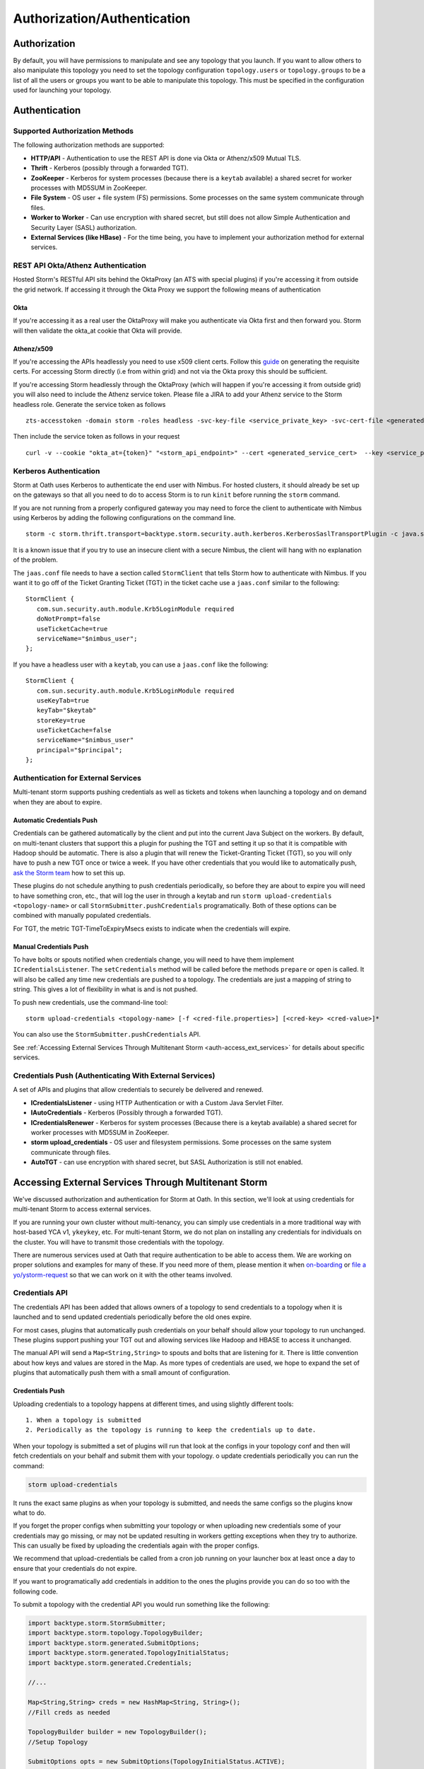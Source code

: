 ============================
Authorization/Authentication
============================


Authorization
=============

By default, you will have permissions to manipulate and see any topology that you
launch. If you want to allow others to also manipulate this topology you need to
set the topology configuration ``topology.users`` or ``topology.groups`` to be a list of all the users or groups you want to
be able to manipulate this topology. This must be specified in the configuration used for
launching your topology.


Authentication
==============

Supported Authorization Methods
-------------------------------

The following authorization methods are supported:

- **HTTP/API** - Authentication to use the REST API is done via Okta or Athenz/x509 Mutual TLS.
- **Thrift** - Kerberos (possibly through a forwarded TGT).
- **ZooKeeper** - Kerberos for system processes (because there is a ``keytab`` available) a
  shared secret for worker processes with MD5SUM in ZooKeeper.
- **File System** - OS user + file system (FS) permissions. Some processes on the same system communicate through files.
- **Worker to Worker** - Can use encryption with shared secret, but still does not
  allow Simple Authentication and Security Layer (SASL) authorization.
- **External Services (like HBase)** - For the time being, you have to implement your authorization method for external services.


REST API Okta/Athenz Authentication
-----------------------------------

Hosted Storm's RESTful API sits behind the OktaProxy (an ATS with special plugins) if you're accessing it from outside the grid network. If accessing it through the Okta Proxy we support the following means of authentication

Okta
####

If you're accessing it as a real user the OktaProxy will make you authenticate via Okta first and then forward you. Storm will then validate the okta_at cookie that Okta will provide.

Athenz/x509
###########

If you're accessing the APIs headlessly you need to use x509 client certs. Follow this `guide <https://git.ouroath.com/pages/athens/athenz-guide/service_x509_credentials/>`_ on generating the requisite certs. For accessing Storm directly (i.e from within grid) and not via
the Okta proxy this should be sufficient.

If you're accessing Storm headlessly through the OktaProxy (which will happen if you're accessing it from outside grid) you will also need to include the Athenz service token. Please file a JIRA to add your Athenz service to the Storm headless role.
Generate the service token as follows

::

    zts-accesstoken -domain storm -roles headless -svc-key-file <service_private_key> -svc-cert-file <generated_service_cert> -zts https://zts.athens.yahoo.com:4443/zts/v1

Then include the service token as follows in your request

::

    curl -v --cookie "okta_at={token}" "<storm_api_endpoint>" --cert <generated_service_cert>  --key <service_private_key>
   

Kerberos Authentication
-----------------------

Storm at Oath uses Kerberos to authenticate the end user with Nimbus. For hosted
clusters, it should already be set up on the gateways so that all you need to do
to access Storm is to run ``kinit`` before running the ``storm`` command.

If you are not running from a properly configured gateway you may need to force
the client to authenticate with Nimbus using Kerberos by adding the following
configurations on the command line.

::

    storm -c storm.thrift.transport=backtype.storm.security.auth.kerberos.KerberosSaslTransportPlugin -c java.security.auth.login.config=/path/to/jaas.conf

It is a known issue that if you try to use an insecure client with a secure
Nimbus, the client will hang with no explanation of the problem.

The ``jaas.conf`` file needs to have a section called ``StormClient`` that tells Storm
how to authenticate with Nimbus. If you want it to go off of the Ticket Granting Ticket (TGT) in the ticket
cache use a ``jaas.conf`` similar to the following::

    StormClient {
       com.sun.security.auth.module.Krb5LoginModule required
       doNotPrompt=false
       useTicketCache=true
       serviceName="$nimbus_user";
    };


If you have a headless user with a ``keytab``, you can use a ``jaas.conf`` like the following::

    StormClient {
       com.sun.security.auth.module.Krb5LoginModule required
       useKeyTab=true
       keyTab="$keytab"
       storeKey=true
       useTicketCache=false
       serviceName="$nimbus_user"
       principal="$principal";
    };


Authentication for External Services
------------------------------------

Multi-tenant storm supports pushing credentials as well as tickets and tokens when launching
a topology and on demand when they are about to expire.


Automatic Credentials Push
##########################

Credentials can be gathered automatically by the
client and put into the current Java Subject on the workers. By default, on
multi-tenant clusters that support this a plugin for pushing the TGT and setting
it up so that it is compatible with Hadoop should be automatic. There is also a
plugin that will renew the Ticket-Granting Ticket (TGT), so you will only have to push a new TGT once or
twice a week. If you have other credentials that you would like to automatically
push, `ask the Storm team <email:storm-devel@oath.com>`_ how to set this up.

These plugins do not schedule anything to push credentials periodically, so before
they are about to expire you will need to have something cron, etc., that will log
the user in through a keytab and run ``storm upload-credentials <topology-name>`` or
call ``StormSubmitter.pushCredentials`` programatically. Both of these options can
be combined with manually populated credentials.

For TGT, the metric TGT-TimeToExpiryMsecs exists to indicate when the credentials will expire.


Manual Credentials Push
#######################

To have bolts or spouts notified when credentials change, you will need to have
them implement ``ICredentialsListener``. The ``setCredentials`` method will
be called before the methods ``prepare`` or ``open`` is called. It will also be called any time new
credentials are pushed to a topology. The credentials are just a mapping of string
to string. This gives a lot of flexibility in what is and is not pushed.

To push new credentials, use the command-line tool::

    storm upload-credentials <topology-name> [-f <cred-file.properties>] [<cred-key> <cred-value>]*

You can also use the ``StormSubmitter.pushCredentials`` API.

See :ref:`Accessing External Services Through Multitenant Storm <auth-access_ext_services>`
for details about specific services.

Credentials Push (Authenticating With External Services)
--------------------------------------------------------

A set of APIs and plugins that allow credentials to securely be delivered and renewed.

- **ICredentialsListener** - using HTTP Authentication or with a Custom Java Servlet Filter.
- **IAutoCredentials** - Kerberos (Possibly through a forwarded TGT).
- **ICredentialsRenewer** - Kerberos for system processes (Because there is a
  keytab available) a shared secret for worker processes with MD5SUM in ZooKeeper.
- **storm upload_credentials** - OS user and filesystem permissions. Some processes on the
  same system communicate through files.
- **AutoTGT** - can use encryption with shared secret, but SASL Authorization is still not enabled.


Accessing External Services Through Multitenant Storm
======================================================

We've discussed authorization and authentication for Storm at Oath. In this section,
we'll look at using credentials for multi-tenant Storm to access external services.

If you are running your own cluster without multi-tenancy, you can simply use
credentials in a more traditional way with host-based YCA v1, ``ykeykey``, etc. For
multi-tenant Storm, we do not plan on installing any credentials for individuals on the cluster.
You will have to transmit those credentials with the topology.

There are numerous services used at Oath that require authentication to be able to access them.
We are working on proper solutions and examples for many of these. If you need
more of them, please mention it when `on-boarding <../onboarding>`_
or `file a yo/ystorm-request <http://yo/ystorm-request>`_
so that we can work on it with the other teams involved.

Credentials API
---------------

The credentials API has been added that allows owners of a topology to send credentials to
a topology when it is launched and to send updated credentials periodically
before the old ones expire.

For most cases, plugins that automatically push credentials on your behalf should
allow your topology to run unchanged. These plugins support
pushing your TGT out and allowing services like Hadoop and HBASE to access it
unchanged.

The manual API will send a ``Map<String,String>`` to spouts and bolts that are
listening for it. There is little convention about how keys and values are stored
in the Map. As more types of credentials are used, we hope to expand the set of
plugins that automatically push them with a small amount of configuration.

Credentials Push
################


Uploading credentials to a topology happens at different times, and using slightly different tools::

  1. When a topology is submitted
  2. Periodically as the topology is running to keep the credentials up to date.

When your topology is submitted a set of plugins will run that look at the configs in your topology conf and then will fetch credentials on your behalf and submit them with your topology. o update credentials periodically you can run the command:

.. code-block:: java

  storm upload-credentials

It runs the exact same plugins as when your topology is submitted, and needs the same configs so the plugins know what to do.

If you forget the proper configs when submitting your topology or when uploading new credentials some of your credentials may go missing, or may not be updated resulting in workers getting exceptions when they try to authorize. This can usually be fixed by uploading the credentials again with the proper configs.

We recommend that upload-credentials be called from a cron job running on your launcher box at least once a day to ensure that your credentials do not expire.

If you want to programatically add credentials in addition to the ones the plugins provide you can do so too with the following code.

To submit a topology with the credential API you would run something like the following:

.. code-block:: java

    import backtype.storm.StormSubmitter;
    import backtype.storm.topology.TopologyBuilder;
    import backtype.storm.generated.SubmitOptions;
    import backtype.storm.generated.TopologyInitialStatus;
    import backtype.storm.generated.Credentials;

    //...

    Map<String,String> creds = new HashMap<String, String>();
    //Fill creds as needed

    TopologyBuilder builder = new TopologyBuilder();
    //Setup Topology

    SubmitOptions opts = new SubmitOptions(TopologyInitialStatus.ACTIVE);
    opts.set_creds(new Credentials(_creds));
    StormSubmitter.submitTopology(topologyName, conf, builder.createTopology(), opts);

or if you just want to rely on the plugins to send credentials:

.. code-block:: java

   import backtype.storm.StormSubmitter;
   import backtype.storm.topology.TopologyBuilder;

   //...

   Map<String,String> creds = new HashMap<String, String>();
   //Fill creds as needed

   TopologyBuilder builder = new TopologyBuilder();
   //Setup Topology

   StormSubmitter.submitTopology(topologyName, conf, builder.createTopology());

To send updated credentials:

.. code-block:: java

  import backtype.storm.StormSubmitter;
  //...

  Map<String,String> creds = new HashMap<String, String>();
  //Fill creds as needed

  StormSubmitter.pushCredentials(topologyName, conf, creds);

If creds is empty then the plugins will populate it will some credentials automatically.

Receiving Credentials
#####################

To get the pushed credentials, a spout or a bolt can implement the
`ICredentialsListener <https://git.ouroath.com/storm/storm/blob/master-security/storm-core/src/jvm/backtype/storm/ICredentialsListener.java>`_
interface. It provides the following single method:

.. code-block:: java

   public void setCredentials(Map<String,String> credentials);

This method will be called before the ``prepare`` method of the bolt or the ``open`` method
of the spout. It will also be called after new credentials are pushed, but may take up to a
few minutes from the time the client finishes.

It is expected that the Bolt or Spout involved will pull out the needed credentials and update any necessary state to start using the new credentials. If you want to rely on the plugins to get your credentials you do not need to do anything. The plugins should put the credentials in the correct places in the current Subject in the Security context for the workers.


YCA Based Authentication
------------------

YCA v1 is not available for hosted multi-tenant storm. YCAv2 **must** be used. You
can get a YCAv2 certificate using either Kerberos or by using a YCAv1 cert for a
role in the `griduser <https://roles.corp.yahoo.com/ui/namespace?action=view&id=902>`_ namespace with the role name matching the user name. Although
this is generally reserved for launcher boxes, anyone with access to the
box can get the corresponding certificate.

The V2 certificate being fetched must be for a role that includes a special host name for the user::

    <username>.wsca.user.yahoo.com

Code has been added to Storm to automatically fetch
and push YCA certificates on your behalf. To use this, you need to know about the
three configurations in the table below.

.. csv-table:: YCA Configurations
   :header: "Name", "Configuration"
   :widths: 15, 40

   "``yahoo.autoyca.appids``", "This is the config that you will interact with the most. It is a comma separated list of YCAv2 application IDs that should be fetched and passed to the topology."
   "``yahoo.autoyca.v1appid``",	"If set this is the YCAv1 cert that should be used when fetching YCAv2 certs. If not set kerberos will be used instead."
   "``yahoo.autoyca.proxyappid``", "This is the role for the http proxies that should be used with this YCAv2 cert. If not set YCA will guess based off of the colo you are in. It almost always gets this correct."

On the worker side, you can fetch the most up-to-date certificate using static methods in
the ``com.yahoo.storm.security.yca.AutoYCA`` class. This class is in a separate Oath-
specific ``storm`` jar in the same ``yinst`` package/maven artifact. You need to
include a dependency on ``storm_yahoo`` to compile your code.

.. code-block:: xml

   <dependency>
     <groupId>yahoo.yinst.ystorm</groupId>
     <artifactId>storm_yahoo</artifactId>
     <version>0.9.0_wip21.225</version>
     <exclusions>
       <exclusion>
         <groupId>storm</groupId>
         <artifactId>storm-core</artifactId>
       </exclusion>
     </exclusions>
   </dependency>

(Exclusions are due to incompatibilities between Maven and Yinst.)

You should only use the method ``getYcaV2Cert(String appId)`` to get a specific YCA v2 certificate.
It returns ``null`` if the certificate is not found. There are other methods to help with testing
or to support other use cases.

The following are some examples:

- Submitting a topology and requesting YCAv2 certs from the command line.
  Kerberos will be used to fetch the certificate::

      storm jar ./my-topology.jar com.yahoo.RunTopology -c "yahoo.autoyca.appids=yahoo.role.name"

- On the worker side getting that same certificate:

  .. code-block:: java

     import com.yahoo.storm.security.yca.AutoYCA;
     ...
     String myCert = AutoYCA.getYcaV2Cert("yahoo.role.name");
     httpRequest.addHeader("Yahoo-App-Auth",myCert);

- Submitting a topology while setting the config programatically to fetch two certificates::

      conf.put(AutoYCA.YCA_APPIDS_CONF, "yahoo.role.name1,yahoo.role.name2");
      ...
      StormSubmitter.submitTopology("name", conf, builder.createTopology());

- Pushing new YCA credentials to a topology without writing any code::

      storm upload-credentials my-topology-name -c yahoo.autoyca.appids=yahoo.role.name1,yahoo.role.name2"



HBase
-----

The plugin for automatically pushing TGT credentials should work with HBase. You should be
able to access Hbase just as if you were logged in through Kerberos, but because
HBase is not installed on the workers, you will need to push the code and
configuration to your topology ``jar``.

For HBase authentication, the ticket cache only needs to be placed on the
gateway/launcher box.  When you run ``kinit`` to get a TGT from the
Key Distribution Center (KDC) you need to be sure you either pass in the ``-f`` flag
or have you ``krb5.conf`` file set up to get a TGT that can be forwarded.
Then when you submit your Storm topology, a piece of
code called AutoTGT will take your TGT and send it to the processes
in your topology. It also knows about Hadoop/HBase, so if it finds Hadoop on
your class path and the Hadoop configuration indicates that security is enabled, it will
do what is needed to make Hadoop/HBase use the TGT.

The big difference here is that in your topology you will not need to run any
code that will log you into a keytab because we have already done that for
you.

Because TGTs expire, you will need to push a new TGT at least once a day to
your topology. You can do this by re-running ``kinit`` just like before, and then
running the following:

.. code-block:: java

    storm upload-credentials <name-of-topology>


This will push the new TGT to your topology and AutoTGT will put it where it needs to go for HBase/Hadoop to access it.

Please include the following as a dependency of your topology jar:

.. code-block:: xml

   <dependency>
        <groupId>yahoo.yinst.storm_hadoop_client_conf</groupId>
        <artifactId>storm_hadoop_client_conf</artifactId>
        <version>1.0.0.4</version>
   </dependency>


Please examine the `dist page <http://dist.corp.yahoo.com/by-package/storm_hadoop_client_conf/>`_ for latest package version. This does not setup everything that HBase needs, but it sets up the minimal configs that your topology needs to access statically so that it knows that security is turned on.

You may see in your logs an error message like:

.. code-block:: bash

   o.a.h.h.u.DynamicClassLoader THREAD [WARN] Failed to identify the fs of dir /home/y/var/storm/workers/.../hbase/lib, ignored java.io.IOException: No FileSystem for scheme: hdfs


you can ignore this. HBase does not use this functionality on the client side. If you want to fix the error you can package your jar using the shade plugin like for HDFS.


HDFS
----

HDFS is similar to HBase except the configuration is much simpler.

`yahoo examples <https://git.ouroath.com/storm/storm/tree/master-security/examples/yahoo-examples>`_ in the storm repo includes an example topology accessing HDFS.  This particular one uses storm-hdfs to access it, but you can access HDFS directly if you prefer.  The important things to remember to do are

first include the storm client conf as a dependency.

.. code-block:: xml

   <dependency>
     <groupId>yahoo.yinst.storm_hadoop_client_conf</groupId>
     <artifactId>storm_hadoop_client_conf</artifactId>
     <version>1.0.0</version>
   </dependency>

Second make sure you create your uber jar using the shade plugin.

.. code-block:: xml

   <plugin>
     <groupId>org.apache.maven.plugins</groupId>
     <artifactId>maven-shade-plugin</artifactId>
     <version>1.4</version>
     <configuration>
       <createDependencyReducedPom>true</createDependencyReducedPom>
     </configuration>
     <executions>
       <execution>
         <phase>package</phase>
         <goals>
           <goal>shade</goal>
         </goals>
         <configuration>
           <finalName>${artifactId}-${version}-jar-with-dependencies</finalName>
           <transformers>
             <transformer implementation="org.apache.maven.plugins.shade.resource.ServicesResourceTransformer"/>
             <transformer implementation="org.apache.maven.plugins.shade.resource.ManifestResourceTransformer">
               <mainClass></mainClass>
             </transformer>
           </transformers>
         </configuration>
       </execution>
     </executions>
   </plugin>

This allows the hadoop client to be packaged properly.  It uses service loaders, and the assembly plugin does not combine the service loader config files properly.  If you make this mistake you will get an error about not knowing how to handle "hdfs://"

Finally you need to use a fully qualified path to get the FileSystem, and ideally access it as well:

.. code-block:: java

   Path path = new Path("hdfs://mithrilred-nn1.red.ygrid.yahoo.com:8020/");
   Configuration conf = new Configuration();
   FileSystem fs = path.getFileSystem(conf);


CMS
-------

See Athens support. When you configure your spouts or bolts be sure that you are using Athens Authentication and not YCA. Also the role has changed in the past so it is best to check with the Athens team about the exact role to use, but for now it is "cms".


YkeyKey
-------

The preferred way to get YKeyKey data to your topology is to use Athenz to authenticate with YKeyKey and pull the credentials down yourself.  See documentation
`How-To: Use ykeykey in GRID <https://yahoo.jiveon.com/docs/DOC-128583>`_

It should come down to setting up an Athenz domain and service that you can use an SIA server to get role tokens for. Once you have that setup you need to setup
your ykeykey keygroup to allow your domain to access this. You can do this through the CKMS UI for the keygroup. Each keygroup has a field in the UI for the Athenz
domain where you would put this role. Once you have that setup you need to grant the ckms access to your service so they can verify you are you. To do this run::

    zms-cli -d $DOMAIN add-provider-role-member paranoids.ppse.ckms.ykeykey_prod $KEY_GROUP access $DOMAIN.$SERVICE

If you want to do it for a different ckms like corp or alpha replace the _prod in the command above with _corp or _alpha. The DOMAIN is the Athenz domain you setup.
The SERVICE is the Athenz service you setup and the $KEY_GROUP is the key group you setup just above.

Once you have all of this done you need to write a very small amount of code to access the ckms from storm, and a bit of configuration to have the Athenz credentials fetched on your behalf.

First you need to add com.yahoo.cryptogen:credbank:0.1.20 as a dependency to your topology. It includes the code needed to fetch your keys from the ckms. Next when your bolt or spout is
initialized you will want to create a ZTSClient and YKeyKeyBank instance to give you access to these credentials.


.. code-block:: java

   import com.yahoo.auth.zts.ZTSClient;
   import com.yahoo.cryptogen.credbank.ykeykey.YKeyKeyBank;
   import com.yahoo.cryptogen.Credential;

   ...

   ZTSClient ztsClient = new ZTSClient(DOMAIN, SERVICE);
   YKeyKeyBank bank = new YKeyKeyBank("corp", Arrays.asList(KEY_GROUP), ztsClient);
   bank.start();
   //The background thread can take a while to read all of the creds so do the manualRefresh to be sure we are ready to go
   bank.manualRefresh();

   ...

   //Wen you need a credential you can call
   Credential cred = bank.get(KEY);

   ...

   //when closing your bolt/spout you probably want to call
   bank.stop();
   ztsClient.close();

When launching your topology, and periodically as you push new credentials you will want to configure AutoAthens to fetch the Athenz tokens for you and push them to your topology.
The tenant domain and service are the domain and service you configured above. The role you want to configure Athenz to fetch is “paranoids.ppse.ckms".


Athenz
------

Athenz support for Storm is provided by AutoAthens plugin. It is similar to other automatic credentials plugins where it will pull package credentials for you on a
gateway/launcher box and forward them to your running topology. In this case, AutoAthens will fetch RoleTokens using the ZTSClient Java API and then on the worker
side insert them into the token cache for the ZTSClient.

This means that unlike AutoYCA, code written to use the ZTSClient can run unmodified on Storm clusters.

Athenz supports several different ways of authenticating, aka telling Athenz who you are, but because AutoAthens was written initially for CMS and CMS only supports
authenticating using the SIA server we have done the same thing. If you have a use case that needs other forms of authentication please feel free to reach out to
the storm team. Setting up and running an SIA server is beyond the scope of this document. But to make this work you need the SIA server configured with the
private key(s) for the domain/service(s) you need to authenticate as running on your launcher box.

Once you have your launcher box setup you need to tell AutoAthens the RoleTokens you want to fetch and the tenant domain/service you want to fetch them with.
Conceptually the tenant domain/service is who you are, the role and role-suffix indicate who you want to talk to. This can be done by setting the yahoo.athens.roles
config to be a list of maps in the form:

.. code-block:: java

   {“role”: <role>, “suffix”: <role-suffix>, “trust-domain”:<trust-domain>, “tenant-domain”: <tenant-domain>, “tenant-service”: <tenant-service>}

Role is required and is the role that you are fetching the token for, aka who you want to talk to.

Suffix and trust-domain are optional. It is beyond the scope of this document to describe how Athenz uses them.

tenant-domain and tenant-service are the domain and the service that the client is a part of and will be used to fetch the role token.
These are required unless defaults are provided by the storm configs yahoo.athens.tenant.domain and yahoo.athens.tenant.service respectively.
These represent who you are, or how you authenticated with Athenz.

If the only thing in the map is the “role” you can replace the map with the string name of the role.

For Example::

   storm upload_credentials MyTopology -c yahoo.athens.tenant.domain=”my.storm.prod.domain” -c yahoo.athens.tenant.service=”client” -c yahoo.athens.roles=’[“remote.special.service”,  “some.other.remote.service”, {“role”: “final.remote.service”, “tenant-service”: “test.client”, “tenant-domain”: “my.storm.test”}]’


would fetch and forward three role tokens. One each for “remote.special.service” and “some.other.remote.service” using “my.storm.prod.domain:client” and one for “final.remote.service” using “my.storm.test:test.client”.

When fetching a RoleToken, Athenz requires you to specify a time range that the token should be good for. If Athenz cannot find a valid token with that time range
in its cache it will try to fetch a new one from the SIA server. This can be problematic because if we ship a RoleToken to your topology with an expiration
time that is either too far in the future or not far enough the token will be rejected. This can be seen by looking in the logs for messages like::

   LookupRoleTokenInCache: role-cache-lookup key: p=something;d=something.else token-expiry: 85949 req-min-expiry: 86399 req-max-expiry: 86400 client-min-expiry: 900 result: expired

If this happens it either means that you are not pushing new tokens frequently enough using upload_credentials or the client in your topology is asking for a range
that is not compatible with the range of tokens that AutoAthens uses. Currently AutoAthens will fetch a token that is good for between 1 day and 1 second less than
1 day. It does this to be sure that we get a token with a very strict expiry (not too long and not too short), and it is expected that you will push a new token
twice a day. This is because CMS requests a token that is good for between 2 hours and 1 day. If the token used is good for longer than 1 day we risk the token
being rejected, and you need to push a new one before it only has 2 hours left or you risk it expiring. If you do have a client where the 1 day expiry AutoAthens
uses is not compatible please reach out to the Storm team and we can make that configurable as well.


Athenz TLS Certs using AutoSSL
==============================

Storm has an AutoSSL plugin similar to AutoAthens that you can use to send both private and public key files to your topology. AutoAthens is specific to role tokens.
Role tokens have their own API that is controlled by the athenz team and as such we can plug into it to make accessing the role tokens fairly transparent to the end
user. Athenz TLS certs are not nearly as transparent because there is no java API for fetching them and they tend to be used just by reading them from a file. As
such AutoSSL just provides the ability to ship small files securely to your topology. You can specify which files you want to ship by setting the config
ssl.credential.files to be a list of strings that are paths to the files. The exact location of these files is specific to Athens and the SIA server. I don't know
all of the details of this, but I believe that they are at /var/lib/sia/keys/ but https://git.ouroath.com/pages/athens/athenz-guide/service_x509_credentials/ should
explain more of how to generate them. Any file that you ship will show up in the current working directory of the worker process with the same name as the local file.

Because Athenz is doing mutual authentication using SSL you need to make sure you ship the public and private keys for the role you want to use. The default java
trust-store that we ship with storm is not guaranteed to allow you to authenticate with the server. It may but that is tied to the version of java that is shipped
with storm, and we are rather conservative about upgrading java versions. So please make sure you install the yahoo_certificate_bundle package as described here
https://git.ouroath.com/pages/athens/athenz-guide/athenz_ca_certs/ and ship one of the truststores in /opt/yahoo/share/ssl/certs.

One of the key differences between Athenz TLS certs and most other TLS certs is that the athenz ones expire after about 30 days. AutoSSL allows you to ship new
versions of the files when you run storm upload-credentials, but most web servers/clients don't support switching certs wile the system is live. To work around this
the Athenz team has provided an SSLContext that for most java web servers and clients should work, but you should also explicitly test this with whatever server/client
you are using.

All of the following came from https://git.ouroath.com/pages/athens/athenz-guide/client_side_x509_credentials/

You might want to check with the Athenz team to be sure the versions and everything are up to date.

Maven dependency:

.. code-block:: java
       <dependency>
           <groupId>com.yahoo.athenz</groupId>
           <artifactId>athenz-cert-refresher</artifactId>
           <version>1.7.33</version>
       </dependency>

How to use it:

.. code-block:: java

    // Create our SSL Context object based on our private key and
    // certificate and jdk truststore

    KeyRefresher keyRefresher = Utils.generateKeyRefresher(trustStorePath, trustStorePassword,
        certPath, keyPath);
    // Default refresh period is every hour.
    keyRefresher.startup();
    // Can be adjusted to use other values in milliseconds.
    //keyRefresher.startup(900000);
    SSLContext sslContext = Utils.buildSSLContext(keyRefresher.getKeyManagerProxy(),
        keyRefresher.getTrustManagerProxy());

A pointer to the actual code:

`KeyRefresher <https://github.com/yahoo/athenz/blob/739554711a2b0e0bc5c8afe5e666ba637b46c896/libs/java/cert_refresher/src/main/java/com/oath/auth/KeyRefresher.java>`_

`KeyManagerProxy <https://github.com/yahoo/athenz/blob/739554711a2b0e0bc5c8afe5e666ba637b46c896/libs/java/cert_refresher/src/main/java/com/oath/auth/KeyManagerProxy.java>`_

`TrustManagerProxy <https://github.com/yahoo/athenz/blob/739554711a2b0e0bc5c8afe5e666ba637b46c896/libs/java/cert_refresher/src/main/java/com/oath/auth/TrustManagerProxy.java>`_
